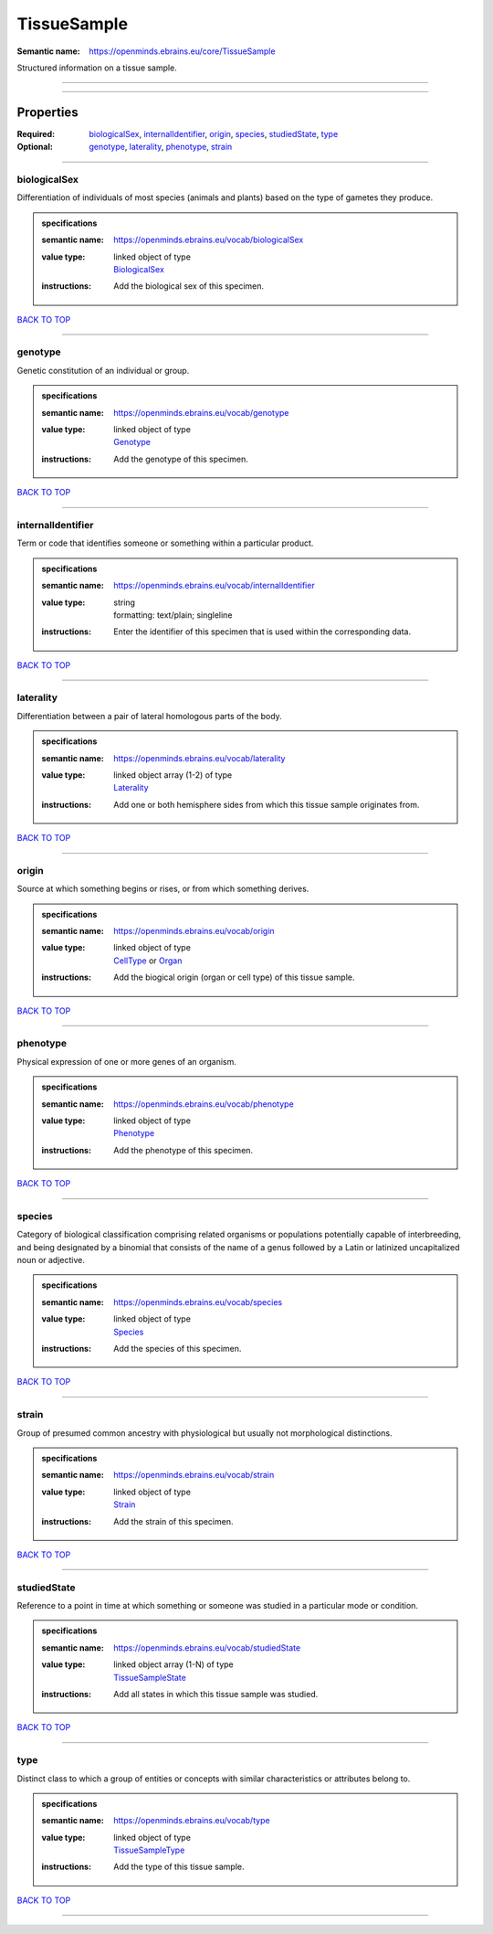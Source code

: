 ############
TissueSample
############

:Semantic name: https://openminds.ebrains.eu/core/TissueSample

Structured information on a tissue sample.


------------

------------

Properties
##########

:Required: `biologicalSex <biologicalSex_heading_>`_, `internalIdentifier <internalIdentifier_heading_>`_, `origin <origin_heading_>`_, `species <species_heading_>`_, `studiedState <studiedState_heading_>`_, `type <type_heading_>`_
:Optional: `genotype <genotype_heading_>`_, `laterality <laterality_heading_>`_, `phenotype <phenotype_heading_>`_, `strain <strain_heading_>`_

------------

.. _biologicalSex_heading:

*************
biologicalSex
*************

Differentiation of individuals of most species (animals and plants) based on the type of gametes they produce.

.. admonition:: specifications

   :semantic name: https://openminds.ebrains.eu/vocab/biologicalSex
   :value type: | linked object of type
                | `BiologicalSex <https://openminds-documentation.readthedocs.io/en/v1.0/specifications/controlledTerms/biologicalSex.html>`_
   :instructions: Add the biological sex of this specimen.

`BACK TO TOP <TissueSample_>`_

------------

.. _genotype_heading:

********
genotype
********

Genetic constitution of an individual or group.

.. admonition:: specifications

   :semantic name: https://openminds.ebrains.eu/vocab/genotype
   :value type: | linked object of type
                | `Genotype <https://openminds-documentation.readthedocs.io/en/v1.0/specifications/controlledTerms/genotype.html>`_
   :instructions: Add the genotype of this specimen.

`BACK TO TOP <TissueSample_>`_

------------

.. _internalIdentifier_heading:

******************
internalIdentifier
******************

Term or code that identifies someone or something within a particular product.

.. admonition:: specifications

   :semantic name: https://openminds.ebrains.eu/vocab/internalIdentifier
   :value type: | string
                | formatting: text/plain; singleline
   :instructions: Enter the identifier of this specimen that is used within the corresponding data.

`BACK TO TOP <TissueSample_>`_

------------

.. _laterality_heading:

**********
laterality
**********

Differentiation between a pair of lateral homologous parts of the body.

.. admonition:: specifications

   :semantic name: https://openminds.ebrains.eu/vocab/laterality
   :value type: | linked object array \(1-2\) of type
                | `Laterality <https://openminds-documentation.readthedocs.io/en/v1.0/specifications/controlledTerms/laterality.html>`_
   :instructions: Add one or both hemisphere sides from which this tissue sample originates from.

`BACK TO TOP <TissueSample_>`_

------------

.. _origin_heading:

******
origin
******

Source at which something begins or rises, or from which something derives.

.. admonition:: specifications

   :semantic name: https://openminds.ebrains.eu/vocab/origin
   :value type: | linked object of type
                | `CellType <https://openminds-documentation.readthedocs.io/en/v1.0/specifications/controlledTerms/cellType.html>`_ or `Organ <https://openminds-documentation.readthedocs.io/en/v1.0/specifications/controlledTerms/organ.html>`_
   :instructions: Add the biogical origin (organ or cell type) of this tissue sample.

`BACK TO TOP <TissueSample_>`_

------------

.. _phenotype_heading:

*********
phenotype
*********

Physical expression of one or more genes of an organism.

.. admonition:: specifications

   :semantic name: https://openminds.ebrains.eu/vocab/phenotype
   :value type: | linked object of type
                | `Phenotype <https://openminds-documentation.readthedocs.io/en/v1.0/specifications/controlledTerms/phenotype.html>`_
   :instructions: Add the phenotype of this specimen.

`BACK TO TOP <TissueSample_>`_

------------

.. _species_heading:

*******
species
*******

Category of biological classification comprising related organisms or populations potentially capable of interbreeding, and being designated by a binomial that consists of the name of a genus followed by a Latin or latinized uncapitalized noun or adjective.

.. admonition:: specifications

   :semantic name: https://openminds.ebrains.eu/vocab/species
   :value type: | linked object of type
                | `Species <https://openminds-documentation.readthedocs.io/en/v1.0/specifications/controlledTerms/species.html>`_
   :instructions: Add the species of this specimen.

`BACK TO TOP <TissueSample_>`_

------------

.. _strain_heading:

******
strain
******

Group of presumed common ancestry with physiological but usually not morphological distinctions.

.. admonition:: specifications

   :semantic name: https://openminds.ebrains.eu/vocab/strain
   :value type: | linked object of type
                | `Strain <https://openminds-documentation.readthedocs.io/en/v1.0/specifications/controlledTerms/strain.html>`_
   :instructions: Add the strain of this specimen.

`BACK TO TOP <TissueSample_>`_

------------

.. _studiedState_heading:

************
studiedState
************

Reference to a point in time at which something or someone was studied in a particular mode or condition.

.. admonition:: specifications

   :semantic name: https://openminds.ebrains.eu/vocab/studiedState
   :value type: | linked object array \(1-N\) of type
                | `TissueSampleState <https://openminds-documentation.readthedocs.io/en/v1.0/specifications/core/research/tissueSampleState.html>`_
   :instructions: Add all states in which this tissue sample was studied.

`BACK TO TOP <TissueSample_>`_

------------

.. _type_heading:

****
type
****

Distinct class to which a group of entities or concepts with similar characteristics or attributes belong to.

.. admonition:: specifications

   :semantic name: https://openminds.ebrains.eu/vocab/type
   :value type: | linked object of type
                | `TissueSampleType <https://openminds-documentation.readthedocs.io/en/v1.0/specifications/controlledTerms/tissueSampleType.html>`_
   :instructions: Add the type of this tissue sample.

`BACK TO TOP <TissueSample_>`_

------------

